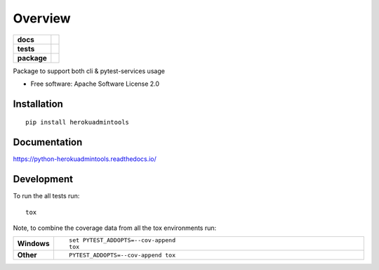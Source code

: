 ========
Overview
========

.. start-badges

.. list-table::
    :stub-columns: 1

    * - docs
      - |docs|
    * - tests
      - | |travis|
        | |coveralls| |codecov|
    * - package
      - | |version| |wheel| |supported-versions| |supported-implementations|
        | |commits-since|

.. |docs| image:: https://readthedocs.org/projects/python-herokuadmintools/badge/?style=flat
    :target: https://readthedocs.org/projects/python-herokuadmintools
    :alt: Documentation Status

.. |travis| image:: https://travis-ci.org/hwine/python-herokuadmintools.svg?branch=master
    :alt: Travis-CI Build Status
    :target: https://travis-ci.org/hwine/python-herokuadmintools

.. |coveralls| image:: https://coveralls.io/repos/hwine/python-herokuadmintools/badge.svg?branch=master&service=github
    :alt: Coverage Status
    :target: https://coveralls.io/r/hwine/python-herokuadmintools

.. |codecov| image:: https://codecov.io/github/hwine/python-herokuadmintools/coverage.svg?branch=master
    :alt: Coverage Status
    :target: https://codecov.io/github/hwine/python-herokuadmintools

.. |version| image:: https://img.shields.io/pypi/v/herokuadmintools.svg
    :alt: PyPI Package latest release
    :target: https://pypi.python.org/pypi/herokuadmintools

.. |commits-since| image:: https://img.shields.io/github/commits-since/hwine/python-herokuadmintools/v0.1.0.svg
    :alt: Commits since latest release
    :target: https://github.com/hwine/python-herokuadmintools/compare/v0.1.0...master

.. |wheel| image:: https://img.shields.io/pypi/wheel/herokuadmintools.svg
    :alt: PyPI Wheel
    :target: https://pypi.python.org/pypi/herokuadmintools

.. |supported-versions| image:: https://img.shields.io/pypi/pyversions/herokuadmintools.svg
    :alt: Supported versions
    :target: https://pypi.python.org/pypi/herokuadmintools

.. |supported-implementations| image:: https://img.shields.io/pypi/implementation/herokuadmintools.svg
    :alt: Supported implementations
    :target: https://pypi.python.org/pypi/herokuadmintools


.. end-badges

Package to support both cli & pytest-services usage

* Free software: Apache Software License 2.0

Installation
============

::

    pip install herokuadmintools

Documentation
=============

https://python-herokuadmintools.readthedocs.io/

Development
===========

To run the all tests run::

    tox

Note, to combine the coverage data from all the tox environments run:

.. list-table::
    :widths: 10 90
    :stub-columns: 1

    - - Windows
      - ::

            set PYTEST_ADDOPTS=--cov-append
            tox

    - - Other
      - ::

            PYTEST_ADDOPTS=--cov-append tox
